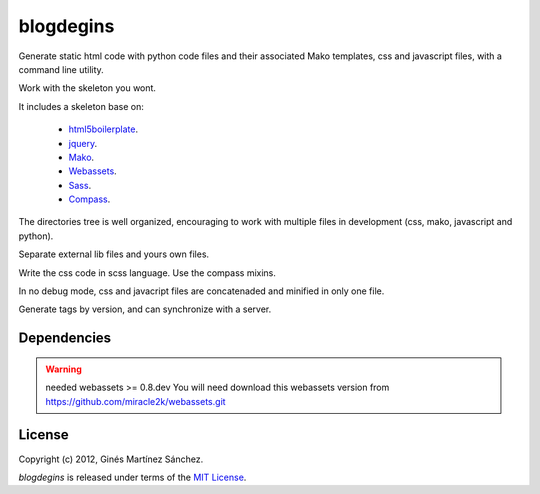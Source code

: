 blogdegins
==========

Generate static html code with python code files and their
associated Mako templates, css and javascript files,
with a command line utility.

Work with the skeleton you wont.

It includes a skeleton base on:

  * `html5boilerplate <http://html5boilerplate.com/>`_.
  * `jquery <http://docs.jquery.com/Main_Page>`_.
  * `Mako <http://docs.makotemplates.org/en/latest/index.html>`_.
  * `Webassets <http://webassets.readthedocs.org/en/latest/index.html>`_.
  * `Sass <http://sass-lang.com/docs/yardoc/file.SASS_REFERENCE.html>`_.
  * `Compass <http://compass-style.org/reference/compass/>`_.

The directories tree is well organized, encouraging to work
with multiple files in development (css, mako, javascript and python).

Separate external lib files and yours own files.

Write the css code in scss language. Use the compass mixins.

In no debug mode, css and javacript files are concatenaded and minified
in only one file.

Generate tags by version, and can synchronize with a server.

Dependencies
------------

.. warning:: needed webassets >= 0.8.dev
    You will need download this webassets version
    from `<https://github.com/miracle2k/webassets.git>`_


License
-------

Copyright (c) 2012, Ginés Martínez Sánchez.

`blogdegins` is released under terms of the
`MIT License <http://www.opensource.org/licenses/mit-license>`_.
